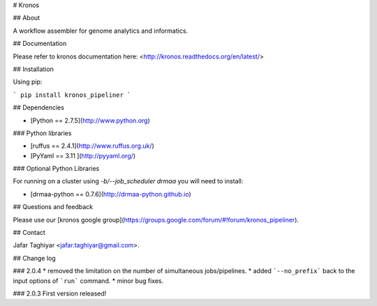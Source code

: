 # Kronos 

## About

A workflow assembler for genome analytics and informatics.

## Documentation

Please refer to kronos documentation here: <http://kronos.readthedocs.org/en/latest/>

## Installation

Using pip:

```
pip install kronos_pipeliner
```

## Dependencies

* [Python == 2.7.5](http://www.python.org)

### Python libraries

* [ruffus == 2.4.1](http://www.ruffus.org.uk/)

* [PyYaml == 3.11 ](http://pyyaml.org/)

### Optional Python Libraries

For running on a cluster using `-b/--job_scheduler drmaa` you will need to install:

* [drmaa-python == 0.7.6](http://drmaa-python.github.io)

## Questions and feedback

Please use our [kronos google group](https://groups.google.com/forum/#!forum/kronos_pipeliner).

## Contact

Jafar Taghiyar <jafar.taghiyar@gmail.com>.

## Change log

### 2.0.4
* removed the limitation on the number of simultaneous jobs/pipelines.
* added ```--no_prefix``` back to the input options of ```run``` command. 
* minor bug fixes.

### 2.0.3
First version released!


